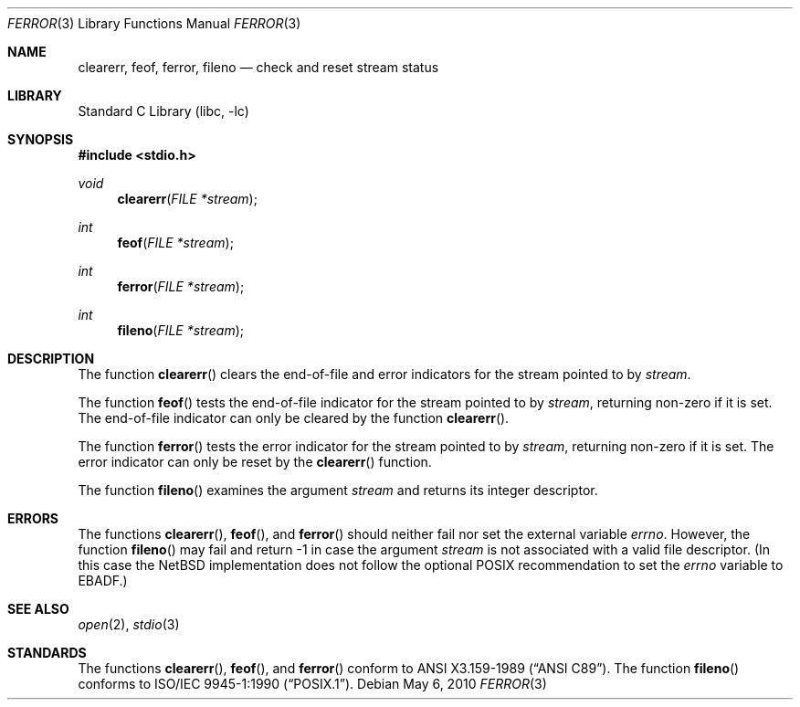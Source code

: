 .\"	$NetBSD: ferror.3,v 1.13 2010/05/06 09:18:06 jruoho Exp $
.\"
.\" Copyright (c) 1990, 1991, 1993
.\"	The Regents of the University of California.  All rights reserved.
.\"
.\" This code is derived from software contributed to Berkeley by
.\" Chris Torek and the American National Standards Committee X3,
.\" on Information Processing Systems.
.\"
.\" Redistribution and use in source and binary forms, with or without
.\" modification, are permitted provided that the following conditions
.\" are met:
.\" 1. Redistributions of source code must retain the above copyright
.\"    notice, this list of conditions and the following disclaimer.
.\" 2. Redistributions in binary form must reproduce the above copyright
.\"    notice, this list of conditions and the following disclaimer in the
.\"    documentation and/or other materials provided with the distribution.
.\" 3. Neither the name of the University nor the names of its contributors
.\"    may be used to endorse or promote products derived from this software
.\"    without specific prior written permission.
.\"
.\" THIS SOFTWARE IS PROVIDED BY THE REGENTS AND CONTRIBUTORS ``AS IS'' AND
.\" ANY EXPRESS OR IMPLIED WARRANTIES, INCLUDING, BUT NOT LIMITED TO, THE
.\" IMPLIED WARRANTIES OF MERCHANTABILITY AND FITNESS FOR A PARTICULAR PURPOSE
.\" ARE DISCLAIMED.  IN NO EVENT SHALL THE REGENTS OR CONTRIBUTORS BE LIABLE
.\" FOR ANY DIRECT, INDIRECT, INCIDENTAL, SPECIAL, EXEMPLARY, OR CONSEQUENTIAL
.\" DAMAGES (INCLUDING, BUT NOT LIMITED TO, PROCUREMENT OF SUBSTITUTE GOODS
.\" OR SERVICES; LOSS OF USE, DATA, OR PROFITS; OR BUSINESS INTERRUPTION)
.\" HOWEVER CAUSED AND ON ANY THEORY OF LIABILITY, WHETHER IN CONTRACT, STRICT
.\" LIABILITY, OR TORT (INCLUDING NEGLIGENCE OR OTHERWISE) ARISING IN ANY WAY
.\" OUT OF THE USE OF THIS SOFTWARE, EVEN IF ADVISED OF THE POSSIBILITY OF
.\" SUCH DAMAGE.
.\"
.\"     @(#)ferror.3	8.2 (Berkeley) 4/19/94
.\"
.Dd May 6, 2010
.Dt FERROR 3
.Os
.Sh NAME
.Nm clearerr ,
.Nm feof ,
.Nm ferror ,
.Nm fileno
.Nd check and reset stream status
.Sh LIBRARY
.Lb libc
.Sh SYNOPSIS
.In stdio.h
.Ft void
.Fn clearerr "FILE *stream"
.Ft int
.Fn feof "FILE *stream"
.Ft int
.Fn ferror "FILE *stream"
.Ft int
.Fn fileno "FILE *stream"
.Sh DESCRIPTION
The function
.Fn clearerr
clears the end-of-file and error indicators for the stream pointed
to by
.Fa stream .
.Pp
The function
.Fn feof
tests the end-of-file indicator for the stream pointed to by
.Fa stream ,
returning non-zero if it is set.
The end-of-file indicator can only be cleared by the function
.Fn clearerr .
.Pp
The function
.Fn ferror
tests the error indicator for the stream pointed to by
.Fa stream ,
returning non-zero if it is set.
The error indicator can only be reset by the
.Fn clearerr
function.
.Pp
The function
.Fn fileno
examines the argument
.Fa stream
and returns its integer descriptor.
.Sh ERRORS
The functions
.Fn clearerr ,
.Fn feof ,
and
.Fn ferror
should neither fail nor set the external variable
.Va errno .
However, the function
.Fn fileno
may fail and return \-1 in case the argument
.Fa stream
is not associated with a valid file descriptor.
(In this case the
.Nx
implementation does not follow the optional
.Tn POSIX
recommendation to set the
.Va errno
variable to
.Er EBADF . )
.Sh SEE ALSO
.Xr open 2 ,
.Xr stdio 3
.Sh STANDARDS
The functions
.Fn clearerr ,
.Fn feof ,
and
.Fn ferror
conform to
.St -ansiC .
The function
.Fn fileno
conforms to
.St -p1003.1-90 .
